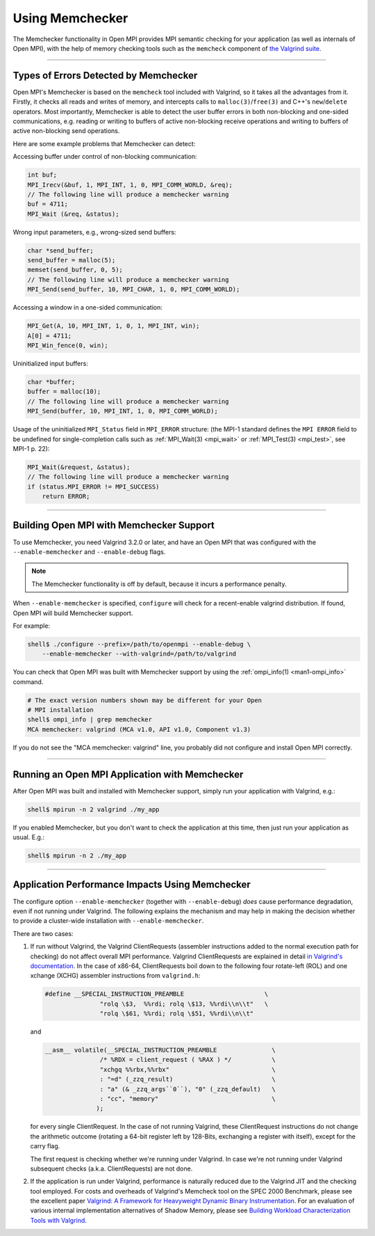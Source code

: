 Using Memchecker
================

The Memchecker functionality in Open MPI provides MPI semantic
checking for your application (as well as internals of Open MPI), with
the help of memory checking tools such as the ``memcheck`` component of
`the Valgrind suite <https://www.valgrind.org/>`_.

/////////////////////////////////////////////////////////////////////////

Types of Errors Detected by Memchecker
--------------------------------------

Open MPI's Memchecker is based on the ``memcheck`` tool included with
Valgrind, so it takes all the advantages from it. Firstly, it checks
all reads and writes of memory, and intercepts calls to
``malloc(3)``/``free(3)`` and C++'s ``new``/``delete`` operators.
Most importantly, Memchecker is able to detect
the user buffer errors in both non-blocking and one-sided
communications, e.g. reading or writing to buffers of active
non-blocking receive operations and writing to buffers of active
non-blocking send operations.

Here are some example problems that Memchecker can detect:

Accessing buffer under control of non-blocking communication:

.. code-block:: c

   int buf;
   MPI_Irecv(&buf, 1, MPI_INT, 1, 0, MPI_COMM_WORLD, &req);
   // The following line will produce a memchecker warning
   buf = 4711;
   MPI_Wait (&req, &status);

Wrong input parameters, e.g., wrong-sized send buffers:

.. code-block:: c

   char *send_buffer;
   send_buffer = malloc(5);
   memset(send_buffer, 0, 5);
   // The following line will produce a memchecker warning
   MPI_Send(send_buffer, 10, MPI_CHAR, 1, 0, MPI_COMM_WORLD);

Accessing a window in a one-sided communication:

.. code-block:: c

   MPI_Get(A, 10, MPI_INT, 1, 0, 1, MPI_INT, win);
   A[0] = 4711;
   MPI_Win_fence(0, win);

Uninitialized input buffers:

.. code-block:: c

   char *buffer;
   buffer = malloc(10);
   // The following line will produce a memchecker warning
   MPI_Send(buffer, 10, MPI_INT, 1, 0, MPI_COMM_WORLD);

Usage of the uninitialized ``MPI_Status`` field in ``MPI_ERROR``
structure: (the MPI-1 standard defines the ``MPI ERROR`` field to be
undefined for single-completion calls such as :ref:`MPI_Wait(3) <mpi_wait>` or
:ref:`MPI_Test(3) <mpi_test>`, see MPI-1 p. 22):

.. code-block:: c

   MPI_Wait(&request, &status);
   // The following line will produce a memchecker warning
   if (status.MPI_ERROR != MPI_SUCCESS)
       return ERROR;

/////////////////////////////////////////////////////////////////////////

Building Open MPI with Memchecker Support
-----------------------------------------

To use Memchecker, you need Valgrind 3.2.0 or later, and have an Open
MPI that was configured with the ``--enable-memchecker`` and
``--enable-debug`` flags.

.. note:: The Memchecker functionality is off by default, because it
          incurs a performance penalty.

When ``--enable-memchecker`` is specified, ``configure`` will check
for a recent-enable valgrind distribution.  If found, Open MPI will
build Memchecker support.

For example:

.. code-block:: sh

   shell$ ./configure --prefix=/path/to/openmpi --enable-debug \
       --enable-memchecker --with-valgrind=/path/to/valgrind

You can check that Open MPI was built with Memchecker support by using
the :ref:`ompi_info(1) <man1-ompi_info>` command.

.. code-block:: sh

   # The exact version numbers shown may be different for your Open
   # MPI installation
   shell$ ompi_info | grep memchecker
   MCA memchecker: valgrind (MCA v1.0, API v1.0, Component v1.3)

If you do not see the "MCA memchecker: valgrind" line, you probably
did not configure and install Open MPI correctly.

/////////////////////////////////////////////////////////////////////////

Running an Open MPI Application with Memchecker
-----------------------------------------------

After Open MPI was built and installed with Memchecker support, 
simply run your application with Valgrind, e.g.:

.. code-block:: sh

   shell$ mpirun -n 2 valgrind ./my_app

If you enabled Memchecker, but you don't want to check the
application at this time, then just run your application as
usual. E.g.:

.. code-block:: sh

   shell$ mpirun -n 2 ./my_app

/////////////////////////////////////////////////////////////////////////

Application Performance Impacts Using Memchecker
------------------------------------------------

The configure option ``--enable-memchecker`` (together with
``--enable-debug``) *does* cause performance degradation, even if not
running under Valgrind.  The following explains the mechanism and may
help in making the decision whether to provide a cluster-wide
installation with ``--enable-memchecker``.

There are two cases:

#. If run without Valgrind, the Valgrind ClientRequests (assembler
   instructions added to the normal execution path for checking) do
   not affect overall MPI performance. Valgrind ClientRequests are
   explained in detail `in Valgrind's documentation
   <https://valgrind.org/docs/manual/manual-core-adv.html>`_.
   In the case of x86-64, ClientRequests boil down to the following
   four rotate-left (ROL) and one xchange (XCHG) assembler instructions
   from ``valgrind.h``:

   .. code-block:: c

      #define __SPECIAL_INSTRUCTION_PREAMBLE                      \
                     "rolq \$3,  %%rdi; rolq \$13, %%rdi\\n\\t"   \
                     "rolq \$61, %%rdi; rolq \$51, %%rdi\\n\\t"

   and

   .. We do not make the code block below as "c" because the Sphinx C
      syntax highlighter fails to parse it as C and emits a warning.
      So we might as well just leave it as a plan verbatim block
      (i.e., not syntax highlighted).

   .. code-block::

      __asm__ volatile(__SPECIAL_INSTRUCTION_PREAMBLE               \
                     /* %RDX = client_request ( %RAX ) */           \
                     "xchgq %%rbx,%%rbx"                            \
                     : "=d" (_zzq_result)                           \
                     : "a" (& _zzq_args``0``), "0" (_zzq_default)   \
                     : "cc", "memory"                               \
                    );

   for every single ClientRequest.  In the case of not running
   Valgrind, these ClientRequest instructions do not change the
   arithmetic outcome (rotating a 64-bit register left by 128-Bits,
   exchanging a register with itself), except for the carry flag.

   The first request is checking whether we're running under Valgrind.
   In case we're not running under Valgrind subsequent checks (a.k.a.
   ClientRequests) are not done.

#. If the application is run under Valgrind, performance is naturally reduced due
   to the Valgrind JIT and the checking tool employed.
   For costs and overheads of Valgrind's Memcheck tool on the SPEC 2000 Benchmark,
   please see the excellent paper
   `Valgrind: A Framework for Heavyweight Dynamic Binary Instrumentation
   <https://valgrind.org/docs/valgrind2007.pdf>`_.
   For an evaluation of various internal implementation alternatives of Shadow Memory, please see
   `Building Workload Characterization Tools with Valgrind
   <https://valgrind.org/docs/iiswc2006.pdf>`_.
